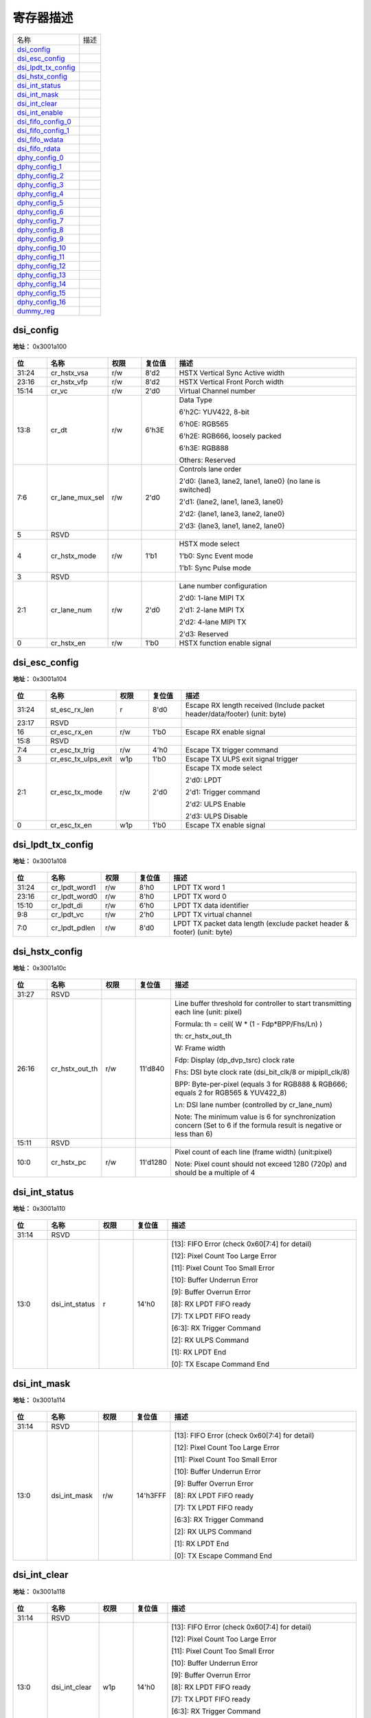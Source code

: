 
寄存器描述
====================

+-----------------------+------+
| 名称                  | 描述 |
+-----------------------+------+
| `dsi_config`_         |      |
+-----------------------+------+
| `dsi_esc_config`_     |      |
+-----------------------+------+
| `dsi_lpdt_tx_config`_ |      |
+-----------------------+------+
| `dsi_hstx_config`_    |      |
+-----------------------+------+
| `dsi_int_status`_     |      |
+-----------------------+------+
| `dsi_int_mask`_       |      |
+-----------------------+------+
| `dsi_int_clear`_      |      |
+-----------------------+------+
| `dsi_int_enable`_     |      |
+-----------------------+------+
| `dsi_fifo_config_0`_  |      |
+-----------------------+------+
| `dsi_fifo_config_1`_  |      |
+-----------------------+------+
| `dsi_fifo_wdata`_     |      |
+-----------------------+------+
| `dsi_fifo_rdata`_     |      |
+-----------------------+------+
| `dphy_config_0`_      |      |
+-----------------------+------+
| `dphy_config_1`_      |      |
+-----------------------+------+
| `dphy_config_2`_      |      |
+-----------------------+------+
| `dphy_config_3`_      |      |
+-----------------------+------+
| `dphy_config_4`_      |      |
+-----------------------+------+
| `dphy_config_5`_      |      |
+-----------------------+------+
| `dphy_config_6`_      |      |
+-----------------------+------+
| `dphy_config_7`_      |      |
+-----------------------+------+
| `dphy_config_8`_      |      |
+-----------------------+------+
| `dphy_config_9`_      |      |
+-----------------------+------+
| `dphy_config_10`_     |      |
+-----------------------+------+
| `dphy_config_11`_     |      |
+-----------------------+------+
| `dphy_config_12`_     |      |
+-----------------------+------+
| `dphy_config_13`_     |      |
+-----------------------+------+
| `dphy_config_14`_     |      |
+-----------------------+------+
| `dphy_config_15`_     |      |
+-----------------------+------+
| `dphy_config_16`_     |      |
+-----------------------+------+
| `dummy_reg`_          |      |
+-----------------------+------+

dsi_config
------------
 
**地址：**  0x3001a100
 
.. figure:: ../../picture/dsi_dsi_config.svg
   :align: center

.. table::
    :widths: 10, 15,10,10,55
    :width: 100%
    :align: center
     
    +----------+------------------------------+--------+-------------+----------------------------------------------------------+
    | 位       | 名称                         |权限    | 复位值      | 描述                                                     |
    +==========+==============================+========+=============+==========================================================+
    | 31:24    | cr_hstx_vsa                  | r/w    | 8'd2        | HSTX Vertical Sync Active width                          |
    +----------+------------------------------+--------+-------------+----------------------------------------------------------+
    | 23:16    | cr_hstx_vfp                  | r/w    | 8'd2        | HSTX Vertical Front Porch width                          |
    +----------+------------------------------+--------+-------------+----------------------------------------------------------+
    | 15:14    | cr_vc                        | r/w    | 2'd0        | Virtual Channel number                                   |
    +----------+------------------------------+--------+-------------+----------------------------------------------------------+
    | 13:8     | cr_dt                        | r/w    | 6'h3E       | Data Type                                                |
    +          +                              +        +             +                                                          +
    |          |                              |        |             | 6'h2C: YUV422, 8-bit                                     |
    +          +                              +        +             +                                                          +
    |          |                              |        |             | 6'h0E: RGB565                                            |
    +          +                              +        +             +                                                          +
    |          |                              |        |             | 6'h2E: RGB666, loosely packed                            |
    +          +                              +        +             +                                                          +
    |          |                              |        |             | 6'h3E: RGB888                                            |
    +          +                              +        +             +                                                          +
    |          |                              |        |             | Others: Reserved                                         |
    +----------+------------------------------+--------+-------------+----------------------------------------------------------+
    | 7:6      | cr_lane_mux_sel              | r/w    | 2'd0        | Controls lane order                                      |
    +          +                              +        +             +                                                          +
    |          |                              |        |             | 2'd0: {lane3, lane2, lane1, lane0} (no lane is switched) |
    +          +                              +        +             +                                                          +
    |          |                              |        |             | 2'd1: {lane2, lane1, lane3, lane0}                       |
    +          +                              +        +             +                                                          +
    |          |                              |        |             | 2'd2: {lane1, lane3, lane2, lane0}                       |
    +          +                              +        +             +                                                          +
    |          |                              |        |             | 2'd3: {lane3, lane1, lane2, lane0}                       |
    +----------+------------------------------+--------+-------------+----------------------------------------------------------+
    | 5        | RSVD                         |        |             |                                                          |
    +----------+------------------------------+--------+-------------+----------------------------------------------------------+
    | 4        | cr_hstx_mode                 | r/w    | 1'b1        | HSTX mode select                                         |
    +          +                              +        +             +                                                          +
    |          |                              |        |             | 1'b0: Sync Event mode                                    |
    +          +                              +        +             +                                                          +
    |          |                              |        |             | 1'b1: Sync Pulse mode                                    |
    +----------+------------------------------+--------+-------------+----------------------------------------------------------+
    | 3        | RSVD                         |        |             |                                                          |
    +----------+------------------------------+--------+-------------+----------------------------------------------------------+
    | 2:1      | cr_lane_num                  | r/w    | 2'd0        | Lane number configuration                                |
    +          +                              +        +             +                                                          +
    |          |                              |        |             | 2'd0: 1-lane MIPI TX                                     |
    +          +                              +        +             +                                                          +
    |          |                              |        |             | 2'd1: 2-lane MIPI TX                                     |
    +          +                              +        +             +                                                          +
    |          |                              |        |             | 2'd2: 4-lane MIPI TX                                     |
    +          +                              +        +             +                                                          +
    |          |                              |        |             | 2'd3: Reserved                                           |
    +----------+------------------------------+--------+-------------+----------------------------------------------------------+
    | 0        | cr_hstx_en                   | r/w    | 1'b0        | HSTX function enable signal                              |
    +----------+------------------------------+--------+-------------+----------------------------------------------------------+

dsi_esc_config
----------------
 
**地址：**  0x3001a104
 
.. figure:: ../../picture/dsi_dsi_esc_config.svg
   :align: center

.. table::
    :widths: 10, 15,10,10,55
    :width: 100%
    :align: center
     
    +----------+------------------------------+--------+-------------+----------------------------------------------------------------------------+
    | 位       | 名称                         |权限    | 复位值      | 描述                                                                       |
    +==========+==============================+========+=============+============================================================================+
    | 31:24    | st_esc_rx_len                | r      | 8'd0        | Escape RX length received (Include packet header/data/footer) (unit: byte) |
    +----------+------------------------------+--------+-------------+----------------------------------------------------------------------------+
    | 23:17    | RSVD                         |        |             |                                                                            |
    +----------+------------------------------+--------+-------------+----------------------------------------------------------------------------+
    | 16       | cr_esc_rx_en                 | r/w    | 1'b0        | Escape RX enable signal                                                    |
    +----------+------------------------------+--------+-------------+----------------------------------------------------------------------------+
    | 15:8     | RSVD                         |        |             |                                                                            |
    +----------+------------------------------+--------+-------------+----------------------------------------------------------------------------+
    | 7:4      | cr_esc_tx_trig               | r/w    | 4'h0        | Escape TX trigger command                                                  |
    +----------+------------------------------+--------+-------------+----------------------------------------------------------------------------+
    | 3        | cr_esc_tx_ulps_exit          | w1p    | 1'b0        | Escape TX ULPS exit signal trigger                                         |
    +----------+------------------------------+--------+-------------+----------------------------------------------------------------------------+
    | 2:1      | cr_esc_tx_mode               | r/w    | 2'd0        | Escape TX mode select                                                      |
    +          +                              +        +             +                                                                            +
    |          |                              |        |             | 2'd0: LPDT                                                                 |
    +          +                              +        +             +                                                                            +
    |          |                              |        |             | 2'd1: Trigger command                                                      |
    +          +                              +        +             +                                                                            +
    |          |                              |        |             | 2'd2: ULPS Enable                                                          |
    +          +                              +        +             +                                                                            +
    |          |                              |        |             | 2'd3: ULPS Disable                                                         |
    +----------+------------------------------+--------+-------------+----------------------------------------------------------------------------+
    | 0        | cr_esc_tx_en                 | w1p    | 1'b0        | Escape TX enable signal                                                    |
    +----------+------------------------------+--------+-------------+----------------------------------------------------------------------------+

dsi_lpdt_tx_config
--------------------
 
**地址：**  0x3001a108
 
.. figure:: ../../picture/dsi_dsi_lpdt_tx_config.svg
   :align: center

.. table::
    :widths: 10, 15,10,10,55
    :width: 100%
    :align: center
     
    +----------+------------------------------+--------+-------------+--------------------------------------------------------------------------+
    | 位       | 名称                         |权限    | 复位值      | 描述                                                                     |
    +==========+==============================+========+=============+==========================================================================+
    | 31:24    | cr_lpdt_word1                | r/w    | 8'h0        | LPDT TX word 1                                                           |
    +----------+------------------------------+--------+-------------+--------------------------------------------------------------------------+
    | 23:16    | cr_lpdt_word0                | r/w    | 8'h0        | LPDT TX word 0                                                           |
    +----------+------------------------------+--------+-------------+--------------------------------------------------------------------------+
    | 15:10    | cr_lpdt_di                   | r/w    | 6'h0        | LPDT TX data identifier                                                  |
    +----------+------------------------------+--------+-------------+--------------------------------------------------------------------------+
    | 9:8      | cr_lpdt_vc                   | r/w    | 2'h0        | LPDT TX virtual channel                                                  |
    +----------+------------------------------+--------+-------------+--------------------------------------------------------------------------+
    | 7:0      | cr_lpdt_pdlen                | r/w    | 8'd0        | LPDT TX packet data length (exclude packet header & footer) (unit: byte) |
    +----------+------------------------------+--------+-------------+--------------------------------------------------------------------------+

dsi_hstx_config
-----------------
 
**地址：**  0x3001a10c
 
.. figure:: ../../picture/dsi_dsi_hstx_config.svg
   :align: center

.. table::
    :widths: 10, 15,10,10,55
    :width: 100%
    :align: center
     
    +----------+------------------------------+--------+-------------+----------------------------------------------------------------------------------------------------------------------+
    | 位       | 名称                         |权限    | 复位值      | 描述                                                                                                                 |
    +==========+==============================+========+=============+======================================================================================================================+
    | 31:27    | RSVD                         |        |             |                                                                                                                      |
    +----------+------------------------------+--------+-------------+----------------------------------------------------------------------------------------------------------------------+
    | 26:16    | cr_hstx_out_th               | r/w    | 11'd840     | Line buffer threshold for controller to start transmitting each line (unit: pixel)                                   |
    +          +                              +        +             +                                                                                                                      +
    |          |                              |        |             | Formula: th = ceil( W * (1 - Fdp*BPP/Fhs/Ln) )                                                                       |
    +          +                              +        +             +                                                                                                                      +
    |          |                              |        |             | th: cr_hstx_out_th                                                                                                   |
    +          +                              +        +             +                                                                                                                      +
    |          |                              |        |             | W: Frame width                                                                                                       |
    +          +                              +        +             +                                                                                                                      +
    |          |                              |        |             | Fdp: Display (dp_dvp_tsrc) clock rate                                                                                |
    +          +                              +        +             +                                                                                                                      +
    |          |                              |        |             | Fhs: DSI byte clock rate (dsi_bit_clk/8 or mipipll_clk/8)                                                            |
    +          +                              +        +             +                                                                                                                      +
    |          |                              |        |             | BPP: Byte-per-pixel (equals 3 for RGB888 & RGB666; equals 2 for RGB565 & YUV422_8)                                   |
    +          +                              +        +             +                                                                                                                      +
    |          |                              |        |             | Ln: DSI lane number (controlled by cr_lane_num)                                                                      |
    +          +                              +        +             +                                                                                                                      +
    |          |                              |        |             | Note: The minimum value is 6 for synchronization concern (Set to 6 if the formula result is negative or less than 6) |
    +----------+------------------------------+--------+-------------+----------------------------------------------------------------------------------------------------------------------+
    | 15:11    | RSVD                         |        |             |                                                                                                                      |
    +----------+------------------------------+--------+-------------+----------------------------------------------------------------------------------------------------------------------+
    | 10:0     | cr_hstx_pc                   | r/w    | 11'd1280    | Pixel count of each line (frame width) (unit:pixel)                                                                  |
    +          +                              +        +             +                                                                                                                      +
    |          |                              |        |             | Note: Pixel count should not exceed 1280 (720p) and should be a multiple of 4                                        |
    +----------+------------------------------+--------+-------------+----------------------------------------------------------------------------------------------------------------------+

dsi_int_status
----------------
 
**地址：**  0x3001a110
 
.. figure:: ../../picture/dsi_dsi_int_status.svg
   :align: center

.. table::
    :widths: 10, 15,10,10,55
    :width: 100%
    :align: center
     
    +----------+------------------------------+--------+-------------+-----------------------------------------------+
    | 位       | 名称                         |权限    | 复位值      | 描述                                          |
    +==========+==============================+========+=============+===============================================+
    | 31:14    | RSVD                         |        |             |                                               |
    +----------+------------------------------+--------+-------------+-----------------------------------------------+
    | 13:0     | dsi_int_status               | r      | 14'h0       | [13]: FIFO Error (check 0x60[7:4] for detail) |
    +          +                              +        +             +                                               +
    |          |                              |        |             | [12]: Pixel Count Too Large Error             |
    +          +                              +        +             +                                               +
    |          |                              |        |             | [11]: Pixel Count Too Small Error             |
    +          +                              +        +             +                                               +
    |          |                              |        |             | [10]: Buffer Underrun Error                   |
    +          +                              +        +             +                                               +
    |          |                              |        |             | [9]: Buffer Overrun Error                     |
    +          +                              +        +             +                                               +
    |          |                              |        |             |                                               |
    +          +                              +        +             +                                               +
    |          |                              |        |             | [8]: RX LPDT FIFO ready                       |
    +          +                              +        +             +                                               +
    |          |                              |        |             | [7]: TX LPDT FIFO ready                       |
    +          +                              +        +             +                                               +
    |          |                              |        |             | [6:3]: RX Trigger Command                     |
    +          +                              +        +             +                                               +
    |          |                              |        |             | [2]: RX ULPS Command                          |
    +          +                              +        +             +                                               +
    |          |                              |        |             | [1]: RX LPDT End                              |
    +          +                              +        +             +                                               +
    |          |                              |        |             | [0]: TX Escape Command End                    |
    +----------+------------------------------+--------+-------------+-----------------------------------------------+

dsi_int_mask
--------------
 
**地址：**  0x3001a114
 
.. figure:: ../../picture/dsi_dsi_int_mask.svg
   :align: center

.. table::
    :widths: 10, 15,10,10,55
    :width: 100%
    :align: center
     
    +----------+------------------------------+--------+-------------+-----------------------------------------------+
    | 位       | 名称                         |权限    | 复位值      | 描述                                          |
    +==========+==============================+========+=============+===============================================+
    | 31:14    | RSVD                         |        |             |                                               |
    +----------+------------------------------+--------+-------------+-----------------------------------------------+
    | 13:0     | dsi_int_mask                 | r/w    | 14'h3FFF    | [13]: FIFO Error (check 0x60[7:4] for detail) |
    +          +                              +        +             +                                               +
    |          |                              |        |             | [12]: Pixel Count Too Large Error             |
    +          +                              +        +             +                                               +
    |          |                              |        |             | [11]: Pixel Count Too Small Error             |
    +          +                              +        +             +                                               +
    |          |                              |        |             | [10]: Buffer Underrun Error                   |
    +          +                              +        +             +                                               +
    |          |                              |        |             | [9]: Buffer Overrun Error                     |
    +          +                              +        +             +                                               +
    |          |                              |        |             |                                               |
    +          +                              +        +             +                                               +
    |          |                              |        |             | [8]: RX LPDT FIFO ready                       |
    +          +                              +        +             +                                               +
    |          |                              |        |             | [7]: TX LPDT FIFO ready                       |
    +          +                              +        +             +                                               +
    |          |                              |        |             | [6:3]: RX Trigger Command                     |
    +          +                              +        +             +                                               +
    |          |                              |        |             | [2]: RX ULPS Command                          |
    +          +                              +        +             +                                               +
    |          |                              |        |             | [1]: RX LPDT End                              |
    +          +                              +        +             +                                               +
    |          |                              |        |             | [0]: TX Escape Command End                    |
    +----------+------------------------------+--------+-------------+-----------------------------------------------+

dsi_int_clear
---------------
 
**地址：**  0x3001a118
 
.. figure:: ../../picture/dsi_dsi_int_clear.svg
   :align: center

.. table::
    :widths: 10, 15,10,10,55
    :width: 100%
    :align: center
     
    +----------+------------------------------+--------+-------------+-----------------------------------------------+
    | 位       | 名称                         |权限    | 复位值      | 描述                                          |
    +==========+==============================+========+=============+===============================================+
    | 31:14    | RSVD                         |        |             |                                               |
    +----------+------------------------------+--------+-------------+-----------------------------------------------+
    | 13:0     | dsi_int_clear                | w1p    | 14'h0       | [13]: FIFO Error (check 0x60[7:4] for detail) |
    +          +                              +        +             +                                               +
    |          |                              |        |             | [12]: Pixel Count Too Large Error             |
    +          +                              +        +             +                                               +
    |          |                              |        |             | [11]: Pixel Count Too Small Error             |
    +          +                              +        +             +                                               +
    |          |                              |        |             | [10]: Buffer Underrun Error                   |
    +          +                              +        +             +                                               +
    |          |                              |        |             | [9]: Buffer Overrun Error                     |
    +          +                              +        +             +                                               +
    |          |                              |        |             |                                               |
    +          +                              +        +             +                                               +
    |          |                              |        |             | [8]: RX LPDT FIFO ready                       |
    +          +                              +        +             +                                               +
    |          |                              |        |             | [7]: TX LPDT FIFO ready                       |
    +          +                              +        +             +                                               +
    |          |                              |        |             | [6:3]: RX Trigger Command                     |
    +          +                              +        +             +                                               +
    |          |                              |        |             | [2]: RX ULPS Command                          |
    +          +                              +        +             +                                               +
    |          |                              |        |             | [1]: RX LPDT End                              |
    +          +                              +        +             +                                               +
    |          |                              |        |             | [0]: TX Escape Command End                    |
    +----------+------------------------------+--------+-------------+-----------------------------------------------+

dsi_int_enable
----------------
 
**地址：**  0x3001a11c
 
.. figure:: ../../picture/dsi_dsi_int_enable.svg
   :align: center

.. table::
    :widths: 10, 15,10,10,55
    :width: 100%
    :align: center
     
    +----------+------------------------------+--------+-------------+-----------------------------------------------+
    | 位       | 名称                         |权限    | 复位值      | 描述                                          |
    +==========+==============================+========+=============+===============================================+
    | 31:14    | RSVD                         |        |             |                                               |
    +----------+------------------------------+--------+-------------+-----------------------------------------------+
    | 13:0     | dsi_int_enable               | r/w    | 14'h3FFF    | [13]: FIFO Error (check 0x60[7:4] for detail) |
    +          +                              +        +             +                                               +
    |          |                              |        |             | [12]: Pixel Count Too Large Error             |
    +          +                              +        +             +                                               +
    |          |                              |        |             | [11]: Pixel Count Too Small Error             |
    +          +                              +        +             +                                               +
    |          |                              |        |             | [10]: Buffer Underrun Error                   |
    +          +                              +        +             +                                               +
    |          |                              |        |             | [9]: Buffer Overrun Error                     |
    +          +                              +        +             +                                               +
    |          |                              |        |             |                                               |
    +          +                              +        +             +                                               +
    |          |                              |        |             | [8]: RX LPDT FIFO ready                       |
    +          +                              +        +             +                                               +
    |          |                              |        |             | [7]: TX LPDT FIFO ready                       |
    +          +                              +        +             +                                               +
    |          |                              |        |             | [6:3]: RX Trigger Command                     |
    +          +                              +        +             +                                               +
    |          |                              |        |             | [2]: RX ULPS Command                          |
    +          +                              +        +             +                                               +
    |          |                              |        |             | [1]: RX LPDT End                              |
    +          +                              +        +             +                                               +
    |          |                              |        |             | [0]: TX Escape Command End                    |
    +----------+------------------------------+--------+-------------+-----------------------------------------------+

dsi_fifo_config_0
-------------------
 
**地址：**  0x3001a160
 
.. figure:: ../../picture/dsi_dsi_fifo_config_0.svg
   :align: center

.. table::
    :widths: 10, 15,10,10,55
    :width: 100%
    :align: center
     
    +----------+------------------------------+--------+-------------+----------------------------------------------------------+
    | 位       | 名称                         |权限    | 复位值      | 描述                                                     |
    +==========+==============================+========+=============+==========================================================+
    | 31:8     | RSVD                         |        |             |                                                          |
    +----------+------------------------------+--------+-------------+----------------------------------------------------------+
    | 7        | rx_fifo_underflow            | r      | 1'b0        | Underflow flag of RX FIFO, can be cleared by rx_fifo_clr |
    +----------+------------------------------+--------+-------------+----------------------------------------------------------+
    | 6        | rx_fifo_overflow             | r      | 1'b0        | Overflow flag of RX FIFO, can be cleared by rx_fifo_clr  |
    +----------+------------------------------+--------+-------------+----------------------------------------------------------+
    | 5        | tx_fifo_underflow            | r      | 1'b0        | Underflow flag of TX FIFO, can be cleared by tx_fifo_clr |
    +----------+------------------------------+--------+-------------+----------------------------------------------------------+
    | 4        | tx_fifo_overflow             | r      | 1'b0        | Overflow flag of TX FIFO, can be cleared by tx_fifo_clr  |
    +----------+------------------------------+--------+-------------+----------------------------------------------------------+
    | 3        | rx_fifo_clr                  | w1p    | 1'b0        | Clear signal of RX FIFO                                  |
    +----------+------------------------------+--------+-------------+----------------------------------------------------------+
    | 2        | tx_fifo_clr                  | w1p    | 1'b0        | Clear signal of TX FIFO                                  |
    +----------+------------------------------+--------+-------------+----------------------------------------------------------+
    | 1        | dsi_dma_rx_en                | r/w    | 1'b0        | Enable signal of dma_rx_req/ack interface                |
    +----------+------------------------------+--------+-------------+----------------------------------------------------------+
    | 0        | dsi_dma_tx_en                | r/w    | 1'b0        | Enable signal of dma_tx_req/ack interface                |
    +----------+------------------------------+--------+-------------+----------------------------------------------------------+

dsi_fifo_config_1
-------------------
 
**地址：**  0x3001a164
 
.. figure:: ../../picture/dsi_dsi_fifo_config_1.svg
   :align: center

.. table::
    :widths: 10, 15,10,10,55
    :width: 100%
    :align: center
     
    +----------+------------------------------+--------+-------------+-------------------------------------------------------------------------------------------+
    | 位       | 名称                         |权限    | 复位值      | 描述                                                                                      |
    +==========+==============================+========+=============+===========================================================================================+
    | 31:26    | RSVD                         |        |             |                                                                                           |
    +----------+------------------------------+--------+-------------+-------------------------------------------------------------------------------------------+
    | 25:24    | rx_fifo_th                   | r/w    | 2'd0        | RX FIFO threshold, dma_rx_req will not be asserted if tx_fifo_cnt is less than this value |
    +----------+------------------------------+--------+-------------+-------------------------------------------------------------------------------------------+
    | 23:18    | RSVD                         |        |             |                                                                                           |
    +----------+------------------------------+--------+-------------+-------------------------------------------------------------------------------------------+
    | 17:16    | tx_fifo_th                   | r/w    | 2'd0        | TX FIFO threshold, dma_tx_req will not be asserted if tx_fifo_cnt is less than this value |
    +----------+------------------------------+--------+-------------+-------------------------------------------------------------------------------------------+
    | 15:11    | RSVD                         |        |             |                                                                                           |
    +----------+------------------------------+--------+-------------+-------------------------------------------------------------------------------------------+
    | 10:8     | rx_fifo_cnt                  | r      | 3'd0        | RX FIFO available count                                                                   |
    +----------+------------------------------+--------+-------------+-------------------------------------------------------------------------------------------+
    | 7:3      | RSVD                         |        |             |                                                                                           |
    +----------+------------------------------+--------+-------------+-------------------------------------------------------------------------------------------+
    | 2:0      | tx_fifo_cnt                  | r      | 3'd4        | TX FIFO available count                                                                   |
    +----------+------------------------------+--------+-------------+-------------------------------------------------------------------------------------------+

dsi_fifo_wdata
----------------
 
**地址：**  0x3001a168
 
.. figure:: ../../picture/dsi_dsi_fifo_wdata.svg
   :align: center

.. table::
    :widths: 10, 15,10,10,55
    :width: 100%
    :align: center
     
    +----------+------------------------------+--------+-------------+-----+
    | 位       | 名称                         |权限    | 复位值      | 描述|
    +==========+==============================+========+=============+=====+
    | 31:0     | dsi_fifo_wdata               | w      | x           |     |
    +----------+------------------------------+--------+-------------+-----+

dsi_fifo_rdata
----------------
 
**地址：**  0x3001a16c
 
.. figure:: ../../picture/dsi_dsi_fifo_rdata.svg
   :align: center

.. table::
    :widths: 10, 15,10,10,55
    :width: 100%
    :align: center
     
    +----------+------------------------------+--------+-------------+-----+
    | 位       | 名称                         |权限    | 复位值      | 描述|
    +==========+==============================+========+=============+=====+
    | 31:0     | dsi_fifo_rdata               | r      | 32'h0       |     |
    +----------+------------------------------+--------+-------------+-----+

dphy_config_0
---------------
 
**地址：**  0x3001a180
 
.. figure:: ../../picture/dsi_dphy_config_0.svg
   :align: center

.. table::
    :widths: 10, 15,10,10,55
    :width: 100%
    :align: center
     
    +----------+------------------------------+--------+-------------+----------------------------------------------------------------------------------------+
    | 位       | 名称                         |权限    | 复位值      | 描述                                                                                   |
    +==========+==============================+========+=============+========================================================================================+
    | 31       | dsi_reset_n                  | r/w    | 1'b0        | MIPI DSI D-PHY reset pin                                                               |
    +----------+------------------------------+--------+-------------+----------------------------------------------------------------------------------------+
    | 30       | dl0_turnesc                  | w1p    | 1'b0        | Data lane0 Bus Turnaround                                                              |
    +----------+------------------------------+--------+-------------+----------------------------------------------------------------------------------------+
    | 29:28    | RSVD                         |        |             |                                                                                        |
    +----------+------------------------------+--------+-------------+----------------------------------------------------------------------------------------+
    | 27       | dl3_forcetxstopmode          | r/w    | 1'b0        | Force Lane3 to Generate Stop State                                                     |
    +----------+------------------------------+--------+-------------+----------------------------------------------------------------------------------------+
    | 26       | dl2_forcetxstopmode          | r/w    | 1'b0        | Force Lane2 to Generate Stop State                                                     |
    +----------+------------------------------+--------+-------------+----------------------------------------------------------------------------------------+
    | 25       | dl1_forcetxstopmode          | r/w    | 1'b0        | Force Lane1 to Generate Stop State                                                     |
    +----------+------------------------------+--------+-------------+----------------------------------------------------------------------------------------+
    | 24       | dl0_forcetxstopmode          | r/w    | 1'b0        | Force Lane0 to Generate Stop State                                                     |
    +----------+------------------------------+--------+-------------+----------------------------------------------------------------------------------------+
    | 23       | dl3_forcerxmode              | r/w    | 1'b0        | Enables the reverse escape LP receiver. Lane3 immediately transitions to receive mode. |
    +----------+------------------------------+--------+-------------+----------------------------------------------------------------------------------------+
    | 22       | dl2_forcerxmode              | r/w    | 1'b0        | Enables the reverse escape LP receiver. Lane2 immediately transitions to receive mode. |
    +----------+------------------------------+--------+-------------+----------------------------------------------------------------------------------------+
    | 21       | dl1_forcerxmode              | r/w    | 1'b0        | Enables the reverse escape LP receiver. Lane1 immediately transitions to receive mode. |
    +----------+------------------------------+--------+-------------+----------------------------------------------------------------------------------------+
    | 20       | dl0_forcerxmode              | r/w    | 1'b0        | Enables the reverse escape LP receiver. Lane0 immediately transitions to receive mode. |
    +----------+------------------------------+--------+-------------+----------------------------------------------------------------------------------------+
    | 19       | dl3_ulpsactivenot            | r      | 1'b1        | Data lane3 is NOT in the ULP state                                                     |
    +----------+------------------------------+--------+-------------+----------------------------------------------------------------------------------------+
    | 18       | dl2_ulpsactivenot            | r      | 1'b1        | Data lane2 is NOT in the ULP state                                                     |
    +----------+------------------------------+--------+-------------+----------------------------------------------------------------------------------------+
    | 17       | dl1_ulpsactivenot            | r      | 1'b1        | Data lane1 is NOT in the ULP state                                                     |
    +----------+------------------------------+--------+-------------+----------------------------------------------------------------------------------------+
    | 16       | dl0_ulpsactivenot            | r      | 1'b1        | Data lane0 is NOT in the ULP state                                                     |
    +----------+------------------------------+--------+-------------+----------------------------------------------------------------------------------------+
    | 15       | dl3_stopstate                | r      | 1'b1        | Data lane3 is in Stop state                                                            |
    +----------+------------------------------+--------+-------------+----------------------------------------------------------------------------------------+
    | 14       | dl2_stopstate                | r      | 1'b1        | Data lane2 is in Stop state                                                            |
    +----------+------------------------------+--------+-------------+----------------------------------------------------------------------------------------+
    | 13       | dl1_stopstate                | r      | 1'b1        | Data lane1 is in Stop state                                                            |
    +----------+------------------------------+--------+-------------+----------------------------------------------------------------------------------------+
    | 12       | dl0_stopstate                | r      | 1'b1        | Data lane0 is in Stop state                                                            |
    +----------+------------------------------+--------+-------------+----------------------------------------------------------------------------------------+
    | 11       | dl3_enable                   | r/w    | 1'b0        | Data lane3 enable                                                                      |
    +----------+------------------------------+--------+-------------+----------------------------------------------------------------------------------------+
    | 10       | dl2_enable                   | r/w    | 1'b0        | Data lane2 enable                                                                      |
    +----------+------------------------------+--------+-------------+----------------------------------------------------------------------------------------+
    | 9        | dl1_enable                   | r/w    | 1'b0        | Data lane1 enable                                                                      |
    +----------+------------------------------+--------+-------------+----------------------------------------------------------------------------------------+
    | 8        | dl0_enable                   | r/w    | 1'b0        | Data lane0 enable                                                                      |
    +----------+------------------------------+--------+-------------+----------------------------------------------------------------------------------------+
    | 7:6      | RSVD                         |        |             |                                                                                        |
    +----------+------------------------------+--------+-------------+----------------------------------------------------------------------------------------+
    | 5        | cl_ulpsactivenot             | r      | 1'b1        | Clock lane is NOT in the ULP state                                                     |
    +----------+------------------------------+--------+-------------+----------------------------------------------------------------------------------------+
    | 4        | cl_stopstate                 | r      | 1'b1        | Clock lane is in Stop state                                                            |
    +----------+------------------------------+--------+-------------+----------------------------------------------------------------------------------------+
    | 3        | cl_txulpsexit                | w1p    | 1'b0        | Clock lane Transmit ULP Exit Sequence                                                  |
    +----------+------------------------------+--------+-------------+----------------------------------------------------------------------------------------+
    | 2        | cl_txulpsclk                 | r/w    | 1'b0        | Clock lane Transmit Ultra-Low Power State                                              |
    +----------+------------------------------+--------+-------------+----------------------------------------------------------------------------------------+
    | 1        | cl_txrequesths               | r/w    | 1'b0        | Clock lane High-Speed Transmit Request                                                 |
    +----------+------------------------------+--------+-------------+----------------------------------------------------------------------------------------+
    | 0        | cl_enable                    | r/w    | 1'b0        | Clock lane enable                                                                      |
    +----------+------------------------------+--------+-------------+----------------------------------------------------------------------------------------+

dphy_config_1
---------------
 
**地址：**  0x3001a184
 
.. figure:: ../../picture/dsi_dphy_config_1.svg
   :align: center

.. table::
    :widths: 10, 15,10,10,55
    :width: 100%
    :align: center
     
    +----------+------------------------------+--------+-------------+--------------------------------------------------------------------------------------------------+
    | 位       | 名称                         |权限    | 复位值      | 描述                                                                                             |
    +==========+==============================+========+=============+==================================================================================================+
    | 31:25    | RSVD                         |        |             |                                                                                                  |
    +----------+------------------------------+--------+-------------+--------------------------------------------------------------------------------------------------+
    | 24       | reg_en_lprx_at_ulps          | r/w    | 1'b0        | MIPI DSI D-PHY control register - reg_en_lprx_at_ulps                                            |
    +----------+------------------------------+--------+-------------+--------------------------------------------------------------------------------------------------+
    | 23:16    | reg_time_ck_exit             | r/w    | 8'h5        | MIPI DSI D-PHY control register - reg_time_ck_exit (tx_clk_esc) txclkesc: 40M, datarate: 800Mbps |
    +----------+------------------------------+--------+-------------+--------------------------------------------------------------------------------------------------+
    | 15:8     | reg_time_ck_trail            | r/w    | 8'h3        | MIPI DSI D-PHY control register - reg_time_ck_trail (tx_clk_esc)                                 |
    +----------+------------------------------+--------+-------------+--------------------------------------------------------------------------------------------------+
    | 7:0      | reg_time_ck_zero             | r/w    | 8'hF        | MIPI DSI D-PHY control register - reg_time_ck_zero (tx_clk_esc)                                  |
    +----------+------------------------------+--------+-------------+--------------------------------------------------------------------------------------------------+

dphy_config_2
---------------
 
**地址：**  0x3001a188
 
.. figure:: ../../picture/dsi_dphy_config_2.svg
   :align: center

.. table::
    :widths: 10, 15,10,10,55
    :width: 100%
    :align: center
     
    +----------+------------------------------+--------+-------------+------------------------------------------------------------------+
    | 位       | 名称                         |权限    | 复位值      | 描述                                                             |
    +==========+==============================+========+=============+==================================================================+
    | 31:24    | reg_time_hs_exit             | r/w    | 8'h5        | MIPI DSI D-PHY control register - reg_time_hs_exit (tx_clk_esc)  |
    +----------+------------------------------+--------+-------------+------------------------------------------------------------------+
    | 23:16    | reg_time_hs_prep             | r/w    | 8'h2        | MIPI DSI D-PHY control register - reg_time_hs_prep (tx_clk_esc)  |
    +----------+------------------------------+--------+-------------+------------------------------------------------------------------+
    | 15:8     | reg_time_hs_trail            | r/w    | 8'h3        | MIPI DSI D-PHY control register - reg_time_hs_trail (tx_clk_esc) |
    +----------+------------------------------+--------+-------------+------------------------------------------------------------------+
    | 7:0      | reg_time_hs_zero             | r/w    | 8'h5        | MIPI DSI D-PHY control register - reg_time_hs_zero (tx_clk_esc)  |
    +----------+------------------------------+--------+-------------+------------------------------------------------------------------+

dphy_config_3
---------------
 
**地址：**  0x3001a18c
 
.. figure:: ../../picture/dsi_dphy_config_3.svg
   :align: center

.. table::
    :widths: 10, 15,10,10,55
    :width: 100%
    :align: center
     
    +----------+------------------------------+--------+-------------+----------------------------------------------------------------+
    | 位       | 名称                         |权限    | 复位值      | 描述                                                           |
    +==========+==============================+========+=============+================================================================+
    | 31:24    | reg_time_lpx                 | r/w    | 8'h3        | MIPI DSI D-PHY control register - reg_time_lpx (tx_clk_esc)    |
    +----------+------------------------------+--------+-------------+----------------------------------------------------------------+
    | 23:16    | reg_time_reqrdy              | r/w    | 8'h0        | MIPI DSI D-PHY control register - reg_time_reqrdy              |
    +----------+------------------------------+--------+-------------+----------------------------------------------------------------+
    | 15:8     | reg_time_ta_get              | r/w    | 8'hF        | MIPI DSI D-PHY control register - reg_time_ta_get (tx_clk_esc) |
    +----------+------------------------------+--------+-------------+----------------------------------------------------------------+
    | 7:0      | reg_time_ta_go               | r/w    | 8'hC        | MIPI DSI D-PHY control register - reg_time_ta_go (tx_clk_esc)  |
    +----------+------------------------------+--------+-------------+----------------------------------------------------------------+

dphy_config_4
---------------
 
**地址：**  0x3001a190
 
.. figure:: ../../picture/dsi_dphy_config_4.svg
   :align: center

.. table::
    :widths: 10, 15,10,10,55
    :width: 100%
    :align: center
     
    +----------+------------------------------+--------+-------------+----------------------------------------------------------------+
    | 位       | 名称                         |权限    | 复位值      | 描述                                                           |
    +==========+==============================+========+=============+================================================================+
    | 31:16    | RSVD                         |        |             |                                                                |
    +----------+------------------------------+--------+-------------+----------------------------------------------------------------+
    | 15:0     | reg_time_wakeup              | r/w    | 16'h9C41    | MIPI DSI D-PHY control register - reg_time_wakeup (tx_clk_esc) |
    +----------+------------------------------+--------+-------------+----------------------------------------------------------------+

dphy_config_5
---------------
 
**地址：**  0x3001a194
 
.. figure:: ../../picture/dsi_dphy_config_5.svg
   :align: center

.. table::
    :widths: 10, 15,10,10,55
    :width: 100%
    :align: center
     
    +----------+------------------------------+--------+-------------+--------------------------------------------------+
    | 位       | 名称                         |权限    | 复位值      | 描述                                             |
    +==========+==============================+========+=============+==================================================+
    | 31:24    | reg_trig0_code               | r/w    | 8'b0100_0110| MIPI DSI D-PHY control register - reg_trig0_code |
    +----------+------------------------------+--------+-------------+--------------------------------------------------+
    | 23:16    | reg_trig1_code               | r/w    | 8'b1011_1010| MIPI DSI D-PHY control register - reg_trig1_code |
    +----------+------------------------------+--------+-------------+--------------------------------------------------+
    | 15:8     | reg_trig2_code               | r/w    | 8'b1000_0100| MIPI DSI D-PHY control register - reg_trig2_code |
    +----------+------------------------------+--------+-------------+--------------------------------------------------+
    | 7:0      | reg_trig3_code               | r/w    | 8'b0000_0101| MIPI DSI D-PHY control register - reg_trig3_code |
    +----------+------------------------------+--------+-------------+--------------------------------------------------+

dphy_config_6
---------------
 
**地址：**  0x3001a198
 
.. figure:: ../../picture/dsi_dphy_config_6.svg
   :align: center

.. table::
    :widths: 10, 15,10,10,55
    :width: 100%
    :align: center
     
    +----------+------------------------------+--------+-------------+-------------------------------------------------+
    | 位       | 名称                         |权限    | 复位值      | 描述                                            |
    +==========+==============================+========+=============+=================================================+
    | 31:16    | RSVD                         |        |             |                                                 |
    +----------+------------------------------+--------+-------------+-------------------------------------------------+
    | 15:8     | reg_lpdt_code                | r/w    | 8'b1000_0111| MIPI DSI D-PHY control register - reg_lpdt_code |
    +----------+------------------------------+--------+-------------+-------------------------------------------------+
    | 7:0      | reg_ulps_code                | r/w    | 8'b0111_1000| MIPI DSI D-PHY control register - reg_ulps_code |
    +----------+------------------------------+--------+-------------+-------------------------------------------------+

dphy_config_7
---------------
 
**地址：**  0x3001a19c
 
.. figure:: ../../picture/dsi_dphy_config_7.svg
   :align: center

     
+-------+---------------------------------+------+--------+-------------------------------------------------------------------+
|  位   |              名称               | 权限 | 复位值 |                               描述                                |
+=======+=================================+======+========+===================================================================+
| 31:20 | RSVD                            |      |        |                                                                   |
+-------+---------------------------------+------+--------+-------------------------------------------------------------------+
| 19    | reg_ana_byte_rev                | r/w  | 1'b0   | MIPI DSI D-PHY control register - reg_ana_byte_rev                |
+-------+---------------------------------+------+--------+-------------------------------------------------------------------+
| 18    | reg_ana_clk_en_esc              | r/w  | 1'b0   | MIPI DSI D-PHY control register - reg_ana_clk_en_esc              |
+-------+---------------------------------+------+--------+-------------------------------------------------------------------+
| 17    | reg_ana_hs_txen_clklane_esc     | r/w  | 1'b0   | MIPI DSI D-PHY control register - reg_ana_hs_txen_clklane_esc     |
+-------+---------------------------------+------+--------+-------------------------------------------------------------------+
| 16    | reg_ana_lp_dntxdata_clklane_esc | r/w  | 1'b0   | MIPI DSI D-PHY control register - reg_ana_lp_dntxdata_clklane_esc |
+-------+---------------------------------+------+--------+-------------------------------------------------------------------+
| 15    | reg_ana_lp_dptxdata_clklane_esc | r/w  | 1'b0   | MIPI DSI D-PHY control register - reg_ana_lp_dptxdata_clklane_esc |
+-------+---------------------------------+------+--------+-------------------------------------------------------------------+
| 14    | reg_ana_lp_txen_clklane_esc     | r/w  | 1'b0   | MIPI DSI D-PHY control register - reg_ana_lp_txen_clklane_esc     |
+-------+---------------------------------+------+--------+-------------------------------------------------------------------+
| 13    | reg_force_clk_hiz_hs            | r/w  | 1'b0   | MIPI DSI D-PHY control register - reg_force_clk_hiz_hs            |
+-------+---------------------------------+------+--------+-------------------------------------------------------------------+
| 12    | reg_force_clk_hiz_lp            | r/w  | 1'b0   | MIPI DSI D-PHY control register - reg_force_clk_hiz_lp            |
+-------+---------------------------------+------+--------+-------------------------------------------------------------------+
| 11:8  | reg_force_hiz_hs                | r/w  | 4'h0   | MIPI DSI D-PHY control register - reg_force_hiz_hs                |
+-------+---------------------------------+------+--------+-------------------------------------------------------------------+
| 7:4   | reg_force_hiz_lp                | r/w  | 4'h0   | MIPI DSI D-PHY control register - reg_force_hiz_lp                |
+-------+---------------------------------+------+--------+-------------------------------------------------------------------+
| 3     | reg_pt_prbs_or_jitt             | r/w  | 1'b0   | MIPI DSI D-PHY control register - reg_pt_prbs_or_jitt             |
+-------+---------------------------------+------+--------+-------------------------------------------------------------------+
| 2     | reg_pt_lp_mode                  | r/w  | 1'b0   | MIPI DSI D-PHY control register - reg_pt_lp_mode                  |
+-------+---------------------------------+------+--------+-------------------------------------------------------------------+
| 1     | reg_pt_en                       | r/w  | 1'b0   | MIPI DSI D-PHY control register - reg_pt_en                       |
+-------+---------------------------------+------+--------+-------------------------------------------------------------------+
| 0     | reg_ana_test_en                 | r/w  | 1'b0   | MIPI DSI D-PHY control register - reg_ana_test_en                 |
+-------+---------------------------------+------+--------+-------------------------------------------------------------------+

dphy_config_8
---------------
 
**地址：**  0x3001a1a0
 
.. figure:: ../../picture/dsi_dphy_config_8.svg
   :align: center

.. table::
    :widths: 10, 15,10,10,55
    :width: 100%
    :align: center
     
    +----------+------------------------------+--------+-------------+-----------------------------------------------------------+
    | 位       | 名称                         |权限    | 复位值      | 描述                                                      |
    +==========+==============================+========+=============+===========================================================+
    | 31:28    | reg_ana_hs_p2s_sel_byte      | r/w    | 4'h0        | MIPI DSI D-PHY control register - reg_ana_hs_p2s_sel_byte |
    +----------+------------------------------+--------+-------------+-----------------------------------------------------------+
    | 27:24    | reg_ana_hs_sync_ld_byte      | r/w    | 4'h0        | MIPI DSI D-PHY control register - reg_ana_hs_sync_ld_byte |
    +----------+------------------------------+--------+-------------+-----------------------------------------------------------+
    | 23:20    | reg_ana_hs_trail_byte        | r/w    | 4'h0        | MIPI DSI D-PHY control register - reg_ana_hs_trail_byte   |
    +----------+------------------------------+--------+-------------+-----------------------------------------------------------+
    | 19:16    | reg_ana_hstxen               | r/w    | 4'h0        | MIPI DSI D-PHY control register - reg_ana_hstxen          |
    +----------+------------------------------+--------+-------------+-----------------------------------------------------------+
    | 15:12    | reg_ana_lprxen               | r/w    | 4'h0        | MIPI DSI D-PHY control register - reg_ana_lprxen          |
    +----------+------------------------------+--------+-------------+-----------------------------------------------------------+
    | 11:8     | reg_ana_lptxen               | r/w    | 4'h0        | MIPI DSI D-PHY control register - reg_ana_lptxen          |
    +----------+------------------------------+--------+-------------+-----------------------------------------------------------+
    | 7:4      | reg_ana_lptxn_data           | r/w    | 4'h0        | MIPI DSI D-PHY control register - reg_ana_lptxn_data      |
    +----------+------------------------------+--------+-------------+-----------------------------------------------------------+
    | 3:0      | reg_ana_lptxp_data           | r/w    | 4'h0        | MIPI DSI D-PHY control register - reg_ana_lptxp_data      |
    +----------+------------------------------+--------+-------------+-----------------------------------------------------------+

dphy_config_9
---------------
 
**地址：**  0x3001a1a4
 
.. figure:: ../../picture/dsi_dphy_config_9.svg
   :align: center

.. table::
    :widths: 10, 15,10,10,55
    :width: 100%
    :align: center
     
    +----------+------------------------------+--------+-------------+------------------------------------------------------------+
    | 位       | 名称                         |权限    | 复位值      | 描述                                                       |
    +==========+==============================+========+=============+============================================================+
    | 31:0     | reg_ana_hs_data_out_byte     | r/w    | 32'h0       | MIPI DSI D-PHY control register - reg_ana_hs_data_out_byte |
    +----------+------------------------------+--------+-------------+------------------------------------------------------------+

dphy_config_10
----------------
 
**地址：**  0x3001a1a8
 
.. figure:: ../../picture/dsi_dphy_config_10.svg
   :align: center

.. table::
    :widths: 10, 15,10,10,55
    :width: 100%
    :align: center
     
    +----------+------------------------------+--------+-------------+--------------------------------------------------------------+
    | 位       | 名称                         |权限    | 复位值      | 描述                                                         |
    +==========+==============================+========+=============+==============================================================+
    | 31:28    | RSVD                         |        |             |                                                              |
    +----------+------------------------------+--------+-------------+--------------------------------------------------------------+
    | 27       | reg_ana_vref_en              | r/w    | 1'b0        | MIPI DSI D-PHY control register - reg_ana_vref_en            |
    +----------+------------------------------+--------+-------------+--------------------------------------------------------------+
    | 26:24    | reg_ana_vreg400mv_trim       | r/w    | 3'h0        | MIPI DSI D-PHY control register - reg_ana_vreg400mv_trim     |
    +----------+------------------------------+--------+-------------+--------------------------------------------------------------+
    | 23       | reg_ana_bg_vref_en           | r/w    | 1'b0        | MIPI DSI D-PHY control register - reg_ana_bg_vref_en         |
    +----------+------------------------------+--------+-------------+--------------------------------------------------------------+
    | 22       | reg_dphy_bg_vref_en          | r/w    | 1'b0        | MIPI DSI D-PHY control register - reg_dphy_bg_vref_en        |
    +----------+------------------------------+--------+-------------+--------------------------------------------------------------+
    | 21:19    | reg_dphy_vreg400mv_trim      | r/w    | 3'h0        | MIPI DSI D-PHY control register - reg_dphy_vreg400mv_trim    |
    +----------+------------------------------+--------+-------------+--------------------------------------------------------------+
    | 18:14    | reg_imp_pd_code              | r/w    | 5'h9        | MIPI DSI D-PHY control register - reg_imp_pd_code            |
    +----------+------------------------------+--------+-------------+--------------------------------------------------------------+
    | 13:9     | reg_imp_pu_code              | r/w    | 5'h8        | MIPI DSI D-PHY control register - reg_imp_pu_code            |
    +----------+------------------------------+--------+-------------+--------------------------------------------------------------+
    | 8        | reg_testbus_hi8bsel_8bmode   | r/w    | 1'b0        | MIPI DSI D-PHY control register - reg_testbus_hi8bsel_8bmode |
    +----------+------------------------------+--------+-------------+--------------------------------------------------------------+
    | 7:4      | reg_testbus_sel_hi           | r/w    | 4'h0        | MIPI DSI D-PHY control register - reg_testbus_sel_hi         |
    +----------+------------------------------+--------+-------------+--------------------------------------------------------------+
    | 3:0      | reg_testbus_sel_lo           | r/w    | 4'h0        | MIPI DSI D-PHY control register - reg_testbus_sel_lo         |
    +----------+------------------------------+--------+-------------+--------------------------------------------------------------+

dphy_config_11
----------------
 
**地址：**  0x3001a1ac
 
.. figure:: ../../picture/dsi_dphy_config_11.svg
   :align: center

.. table::
    :widths: 10, 15,10,10,55
    :width: 100%
    :align: center
     
    +----------+------------------------------+--------+-------------+-------------------------------------------------+
    | 位       | 名称                         |权限    | 复位值      | 描述                                            |
    +==========+==============================+========+=============+=================================================+
    | 31:16    | reg_dsi_ana_1                | r/w    | 16'h0       | MIPI DSI D-PHY control register - reg_dsi_ana_1 |
    +----------+------------------------------+--------+-------------+-------------------------------------------------+
    | 15:0     | reg_dsi_ana_0                | r/w    | 16'hc14     | MIPI DSI D-PHY control register - reg_dsi_ana_0 |
    +----------+------------------------------+--------+-------------+-------------------------------------------------+

dphy_config_12
----------------
 
**地址：**  0x3001a1b0
 
.. figure:: ../../picture/dsi_dphy_config_12.svg
   :align: center

.. table::
    :widths: 10, 15,10,10,55
    :width: 100%
    :align: center
     
    +----------+------------------------------+--------+-------------+-------------------------------------------------+
    | 位       | 名称                         |权限    | 复位值      | 描述                                            |
    +==========+==============================+========+=============+=================================================+
    | 31:16    | RSVD                         |        |             |                                                 |
    +----------+------------------------------+--------+-------------+-------------------------------------------------+
    | 15:0     | reg_dsi_ana_2                | r/w    | 16'h0       | MIPI DSI D-PHY control register - reg_dsi_ana_2 |
    +----------+------------------------------+--------+-------------+-------------------------------------------------+

dphy_config_13
----------------
 
**地址：**  0x3001a1b4
 
.. figure:: ../../picture/dsi_dphy_config_13.svg
   :align: center

.. table::
    :widths: 10, 15,10,10,55
    :width: 100%
    :align: center
     
    +----------+------------------------------+--------+-------------+-------------------------------------------------------+
    | 位       | 名称                         |权限    | 复位值      | 描述                                                  |
    +==========+==============================+========+=============+=======================================================+
    | 31:16    | RSVD                         |        |             |                                                       |
    +----------+------------------------------+--------+-------------+-------------------------------------------------------+
    | 15:0     | reg_rd_dig_test_bus          | r      | 16'h0       | MIPI DSI D-PHY control register - reg_rd_dig_test_bus |
    +----------+------------------------------+--------+-------------+-------------------------------------------------------+

dphy_config_14
----------------
 
**地址：**  0x3001a1b8
 
.. figure:: ../../picture/dsi_dphy_config_14.svg
   :align: center

.. table::
    :widths: 10, 15,10,10,55
    :width: 100%
    :align: center
     
    +----------+------------------------------+--------+-------------+-------------------------------------------------------+
    | 位       | 名称                         |权限    | 复位值      | 描述                                                  |
    +==========+==============================+========+=============+=======================================================+
    | 31:0     | reg_pt_free_rep_pat          | r/w    | 32'h87654321| MIPI DSI D-PHY control register - reg_pt_free_rep_pat |
    +----------+------------------------------+--------+-------------+-------------------------------------------------------+

dphy_config_15
----------------
 
**地址：**  0x3001a1bc
 
.. figure:: ../../picture/dsi_dphy_config_15.svg
   :align: center

.. table::
    :widths: 10, 15,10,10,55
    :width: 100%
    :align: center
     
    +----------+------------------------------+--------+-------------+---------------------------------------------------------------------------------------+
    | 位       | 名称                         |权限    | 复位值      | 描述                                                                                  |
    +==========+==============================+========+=============+=======================================================================================+
    | 31:30    | RSVD                         |        |             |                                                                                       |
    +----------+------------------------------+--------+-------------+---------------------------------------------------------------------------------------+
    | 29       | reg_csi_rst_n_pre            | r/w    | 1'b0        | Note: reg_csi_rst_n_pre should be released at least 2 us BEFORE releasing csi_reset_n |
    +----------+------------------------------+--------+-------------+---------------------------------------------------------------------------------------+
    | 28       | reg_dsi_rst_n_pre            | r/w    | 1'b0        | Note: reg_dsi_rst_n_pre should be released at least 2 us BEFORE releasing dsi_reset_n |
    +----------+------------------------------+--------+-------------+---------------------------------------------------------------------------------------+
    | 27:25    | RSVD                         |        |             |                                                                                       |
    +----------+------------------------------+--------+-------------+---------------------------------------------------------------------------------------+
    | 24       | reg_mipi_ldo_fast            | r/w    | 1'b0        |                                                                                       |
    +----------+------------------------------+--------+-------------+---------------------------------------------------------------------------------------+
    | 23:21    | RSVD                         |        |             |                                                                                       |
    +----------+------------------------------+--------+-------------+---------------------------------------------------------------------------------------+
    | 20       | reg_ten_dsi_ldo              | r/w    | 1'b0        |                                                                                       |
    +----------+------------------------------+--------+-------------+---------------------------------------------------------------------------------------+
    | 19       | RSVD                         |        |             |                                                                                       |
    +----------+------------------------------+--------+-------------+---------------------------------------------------------------------------------------+
    | 18:16    | reg_dphy_ldo11_rfb_sw        | r/w    | 3'd4        |                                                                                       |
    +----------+------------------------------+--------+-------------+---------------------------------------------------------------------------------------+
    | 15:13    | RSVD                         |        |             |                                                                                       |
    +----------+------------------------------+--------+-------------+---------------------------------------------------------------------------------------+
    | 12       | reg_dphy_short_ldo11         | r/w    | 1'b0        |                                                                                       |
    +----------+------------------------------+--------+-------------+---------------------------------------------------------------------------------------+
    | 11:9     | RSVD                         |        |             |                                                                                       |
    +----------+------------------------------+--------+-------------+---------------------------------------------------------------------------------------+
    | 8        | reg_dphy_pu_ldo11            | r/w    | 1'b1        | enable LDO11 for both dsi and csi                                                     |
    +----------+------------------------------+--------+-------------+---------------------------------------------------------------------------------------+
    | 7:5      | RSVD                         |        |             |                                                                                       |
    +----------+------------------------------+--------+-------------+---------------------------------------------------------------------------------------+
    | 4        | reg_dsi_pw_avdd1815          | r/w    | 1'b0        | 0: power switch on                                                                    |
    +----------+------------------------------+--------+-------------+---------------------------------------------------------------------------------------+
    | 3:1      | RSVD                         |        |             |                                                                                       |
    +----------+------------------------------+--------+-------------+---------------------------------------------------------------------------------------+
    | 0        | reg_dsi_dc_tp_out_en         | r/w    | 1'b0        |                                                                                       |
    +----------+------------------------------+--------+-------------+---------------------------------------------------------------------------------------+

dphy_config_16
----------------
 
**地址：**  0x3001a1c0
 
.. figure:: ../../picture/dsi_dphy_config_16.svg
   :align: center

.. table::
    :widths: 10, 15,10,10,55
    :width: 100%
    :align: center
     
    +----------+------------------------------+--------+-------------+-----+
    | 位       | 名称                         |权限    | 复位值      | 描述|
    +==========+==============================+========+=============+=====+
    | 31:2     | RSVD                         |        |             |     |
    +----------+------------------------------+--------+-------------+-----+
    | 1        | reg_dsi_lprx_clk_inv         | r/w    | 1'b0        |     |
    +----------+------------------------------+--------+-------------+-----+
    | 0        | reg_dsi_byte_clk_inv         | r/w    | 1'b0        |     |
    +----------+------------------------------+--------+-------------+-----+

dummy_reg
-----------
 
**地址：**  0x3001a1fc
 
.. figure:: ../../picture/dsi_dummy_reg.svg
   :align: center

.. table::
    :widths: 10, 15,10,10,55
    :width: 100%
    :align: center
     
    +----------+------------------------------+--------+-------------+-----------------+
    | 位       | 名称                         |权限    | 复位值      | 描述            |
    +==========+==============================+========+=============+=================+
    | 31:0     | dummy_reg                    | r/w    | 32'h0       | Dummy registers |
    +----------+------------------------------+--------+-------------+-----------------+

